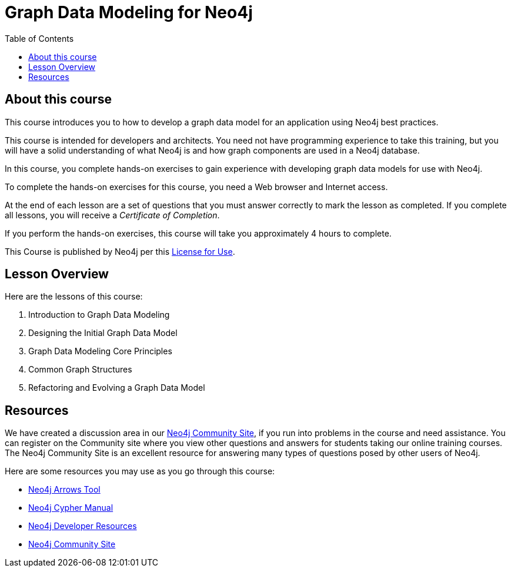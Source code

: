 = Graph Data Modeling for Neo4j
:slug: 00-graph-data-modeling-about
:doctype: book
:toc: left
:toclevels: 4
:imagesdir: ../images
:page-slug: {slug}
:page-type: training-course-index
:page-pagination: next
:page-layout: training
:page-module-duration-minutes: 5

== About this course

This course introduces you to how to develop a graph data model for an application using Neo4j best practices.

[.notes]
--
This course is intended for developers and architects.
You need not have programming experience to take this training, but you will have a solid understanding of what Neo4j is and how graph components are used in a Neo4j database.
--

In this course, you complete hands-on exercises to gain experience with developing graph data models for use with Neo4j.

To complete the hands-on exercises for this course, you need a Web browser and Internet access.

ifdef::backend-html5[]
At the end of each lesson are a set of questions that you must answer correctly to mark the lesson as completed.
If you complete all lessons, you will receive a _Certificate of Completion_.

If you perform the hands-on exercises, this course will take you approximately 4 hours to complete.
endif::[]

This Course is published by Neo4j per this https://neo4j.com/docs/license/[License for Use^].

ifdef::env-slides[]
[.instructor-notes]
--
Welcome to this course on - +
an *introduction to - Graph Data Modeling - for Neo4j*. +
*Please* let me know if you cannot see my screen?

My name is ----. I’ll be the instructor for this course.

I'm looking forward to our time together as you learn how to *model data* for your Neo4j graph applications.

* This course is made up of roughly equal parts of *presentation* and *hands-on exercises*.
* I'm looking forward to a good discussion throughout the course, -
** since it enhances the learning experience.
* With that in mind, -
** please feel free to interrupt me at any time with whatever questions you might have.

In the *Introduction to Neo4j* course covered information on -

* *graph theory*, -
* how *graph databases* differ from *traditional databases*, -
* and how to work with *Cypher* to add objects to a graph and to extract data from the graph.

This course focuses primarily on concepts.

* We'll work on *understanding* data modeling and the *value* that they provide.
* We'll also look at data modeling *workflow*, -
** do some *white boarding* of data models, -
** and explore how to *evaluate data models*.
--
endif::[]

== Lesson Overview

Here are the lessons of this course:

. Introduction to Graph Data Modeling
. Designing the Initial Graph Data Model
. Graph Data Modeling Core Principles
. Common Graph Structures
. Refactoring and Evolving a Graph Data Model

== Resources

ifndef::env-slides[]
We have created a discussion area in our https://community.neo4j.com/c/general/graph-academy/116[Neo4j Community Site], if you run into problems in the course and need assistance.
You can register on the Community site where you view other questions and answers for students taking our online training courses.
The Neo4j Community Site is an excellent resource for answering many types of questions posed by other users of Neo4j.
endif::[]

Here are some resources you may use as you go through this course:

[square]
* https://arrows.app/[Neo4j Arrows Tool]
* https://neo4j.com/docs/cypher-manual/4.0/[Neo4j Cypher Manual]
* https://neo4j.com/developer/resources/[Neo4j Developer Resources]
ifndef::env-slides[]
* https://community.neo4j.com/c/general/graph-academy/116[Neo4j Community Site]
endif::[]
